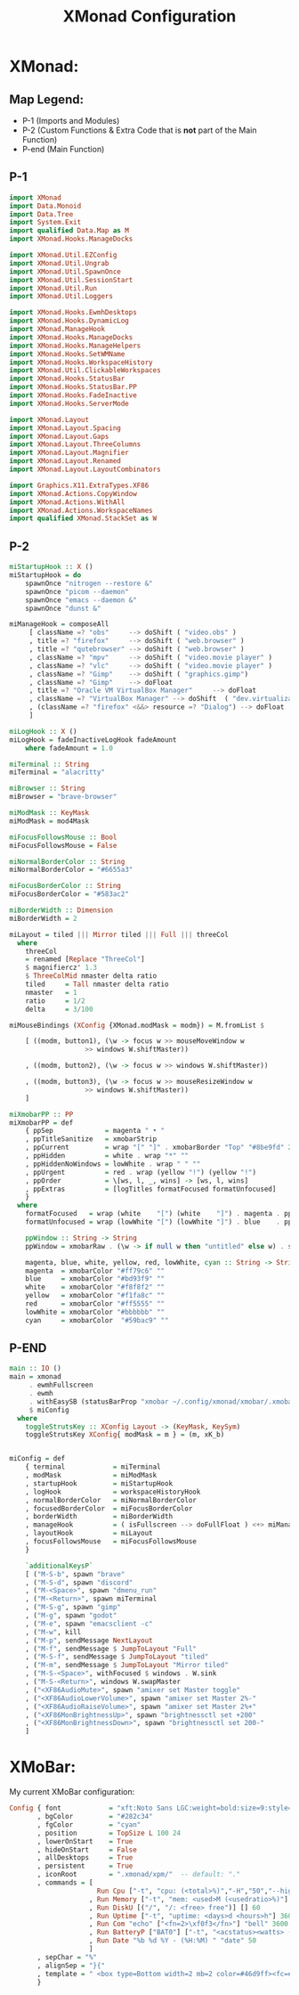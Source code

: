 #+TITLE: XMonad Configuration
* XMonad:
** Map Legend:
- P-1 (Imports and Modules)
- P-2 (Custom Functions & Extra Code that is *not* part of the Main Function)
- P-end (Main Function)

** P-1
#+BEGIN_SRC haskell :tangle ~/.config/xmonad/xmonad.hs
  import XMonad
  import Data.Monoid
  import Data.Tree
  import System.Exit
  import qualified Data.Map as M
  import XMonad.Hooks.ManageDocks

  import XMonad.Util.EZConfig 
  import XMonad.Util.Ungrab
  import XMonad.Util.SpawnOnce
  import XMonad.Util.SessionStart
  import XMonad.Util.Run
  import XMonad.Util.Loggers

  import XMonad.Hooks.EwmhDesktops
  import XMonad.Hooks.DynamicLog
  import XMonad.ManageHook
  import XMonad.Hooks.ManageDocks
  import XMonad.Hooks.ManageHelpers
  import XMonad.Hooks.SetWMName
  import XMonad.Hooks.WorkspaceHistory
  import XMonad.Util.ClickableWorkspaces 
  import XMonad.Hooks.StatusBar
  import XMonad.Hooks.StatusBar.PP
  import XMonad.Hooks.FadeInactive
  import XMonad.Hooks.ServerMode

  import XMonad.Layout
  import XMonad.Layout.Spacing
  import XMonad.Layout.Gaps
  import XMonad.Layout.ThreeColumns
  import XMonad.Layout.Magnifier
  import XMonad.Layout.Renamed 
  import XMonad.Layout.LayoutCombinators

  import Graphics.X11.ExtraTypes.XF86
  import XMonad.Actions.CopyWindow 
  import XMonad.Actions.WithAll
  import XMonad.Actions.WorkspaceNames
  import qualified XMonad.StackSet as W
#+END_SRC
** P-2
#+BEGIN_SRC haskell :tangle ~/.config/xmonad/xmonad.hs
  miStartupHook :: X ()
  miStartupHook = do     
      spawnOnce "nitrogen --restore &"
      spawnOnce "picom --daemon"
      spawnOnce "emacs --daemon &"
      spawnOnce "dunst &"

  miManageHook = composeAll
       [ className =? "obs"     --> doShift ( "video.obs" )
       , title =? "firefox"     --> doShift ( "web.browser" )
       , title =? "qutebrowser" --> doShift ( "web.browser" )
       , className =? "mpv"     --> doShift ( "video.movie player" )
       , className =? "vlc"     --> doShift ( "video.movie player" )
       , className =? "Gimp"    --> doShift ( "graphics.gimp")
       , className =? "Gimp"    --> doFloat
       , title =? "Oracle VM VirtualBox Manager"     --> doFloat
       , className =? "VirtualBox Manager" --> doShift  ( "dev.virtualization" )
       , (className =? "firefox" <&&> resource =? "Dialog") --> doFloat  -- Float Firefox Dialog
       ]

  miLogHook :: X ()
  miLogHook = fadeInactiveLogHook fadeAmount
      where fadeAmount = 1.0

  miTerminal :: String
  miTerminal = "alacritty"

  miBrowser :: String
  miBrowser = "brave-browser"

  miModMask :: KeyMask
  miModMask = mod4Mask

  miFocusFollowsMouse :: Bool
  miFocusFollowsMouse = False

  miNormalBorderColor :: String
  miNormalBorderColor = "#6655a3"

  miFocusBorderColor :: String
  miFocusBorderColor = "#583ac2"

  miBorderWidth :: Dimension
  miBorderWidth = 2

  miLayout = tiled ||| Mirror tiled ||| Full ||| threeCol 
    where
      threeCol
	  = renamed [Replace "ThreeCol"]
	  $ magnifiercz' 1.3
	  $ ThreeColMid nmaster delta ratio
      tiled     = Tall nmaster delta ratio
      nmaster   = 1
      ratio     = 1/2
      delta     = 3/100

  miMouseBindings (XConfig {XMonad.modMask = modm}) = M.fromList $

      [ ((modm, button1), (\w -> focus w >> mouseMoveWindow w
					 >> windows W.shiftMaster))

      , ((modm, button2), (\w -> focus w >> windows W.shiftMaster))

      , ((modm, button3), (\w -> focus w >> mouseResizeWindow w
					 >> windows W.shiftMaster))
      ]

  miXmobarPP :: PP
  miXmobarPP = def
      { ppSep             = magenta " • "
      , ppTitleSanitize   = xmobarStrip
      , ppCurrent         = wrap "[" "]" . xmobarBorder "Top" "#8be9fd" 2
      , ppHidden          = white . wrap "*" ""
      , ppHiddenNoWindows = lowWhite . wrap " " ""
      , ppUrgent          = red . wrap (yellow "!") (yellow "!")
      , ppOrder           = \[ws, l, _, wins] -> [ws, l, wins]
      , ppExtras          = [logTitles formatFocused formatUnfocused]
      }
    where
      formatFocused   = wrap (white    "[") (white    "]") . magenta . ppWindow
      formatUnfocused = wrap (lowWhite "[") (lowWhite "]") . blue    . ppWindow

      ppWindow :: String -> String
      ppWindow = xmobarRaw . (\w -> if null w then "untitled" else w) . shorten 30

      magenta, blue, white, yellow, red, lowWhite, cyan :: String -> String
      magenta  = xmobarColor "#ff79c6" ""
      blue     = xmobarColor "#bd93f9" ""
      white    = xmobarColor "#f8f8f2" ""
      yellow   = xmobarColor "#f1fa8c" ""
      red      = xmobarColor "#ff5555" ""
      lowWhite = xmobarColor "#bbbbbb" ""
      cyan     = xmobarColor  "#59bac9" ""
#+END_SRC
** P-END
#+BEGIN_SRC haskell :tangle ~/.config/xmonad/xmonad.hs
  main :: IO ()
  main = xmonad
       . ewmhFullscreen
       . ewmh
       . withEasySB (statusBarProp "xmobar ~/.config/xmonad/xmobar/.xmobarrc" (pure miXmobarPP)) toggleStrutsKey
       $ miConfig
    where
      toggleStrutsKey :: XConfig Layout -> (KeyMask, KeySym)
      toggleStrutsKey XConfig{ modMask = m } = (m, xK_b)


  miConfig = def
      { terminal            = miTerminal 
      , modMask             = miModMask
      , startupHook         = miStartupHook
      , logHook             = workspaceHistoryHook
      , normalBorderColor   = miNormalBorderColor
      , focusedBorderColor  = miFocusBorderColor
      , borderWidth         = miBorderWidth
      , manageHook          = ( isFullscreen --> doFullFloat ) <+> miManageHook <+> manageDocks
      , layoutHook          = miLayout
      , focusFollowsMouse   = miFocusFollowsMouse
      }

      `additionalKeysP`
      [ ("M-S-b", spawn "brave"                                                     )
      , ("M-S-d", spawn "discord"                                                   )
      , ("M-<Space>", spawn "dmenu_run"                                             )
      , ("M-<Return>", spawn miTerminal                                             )
      , ("M-S-g", spawn "gimp"                                                      )
      , ("M-g", spawn "godot"	     			                            )
      , ("M-e", spawn "emacsclient -c"                                              )
      , ("M-w", kill                                                                )
      , ("M-p", sendMessage NextLayout                                              )
      , ("M-f", sendMessage $ JumpToLayout "Full"                                   )
      , ("M-S-f", sendMessage $ JumpToLayout "tiled"                                )
      , ("M-m", sendMessage $ JumpToLayout "Mirror tiled"		            )
      , ("M-S-<Space>", withFocused $ windows . W.sink                              )
      , ("M-S-<Return>", windows W.swapMaster                                       )
      , ("<XF86AudioMute>", spawn "amixer set Master toggle"                        )
      , ("<XF86AudioLowerVolume>", spawn "amixer set Master 2%-"                    )
      , ("<XF86AudioRaiseVolume>", spawn "amixer set Master 2%+"                    )
      , ("<XF86MonBrightnessUp>", spawn "brightnessctl set +200"                    )
      , ("<XF86MonBrightnessDown>", spawn "brightnessctl set 200-"                  )
      ]
#+END_SRC
* XMoBar:
My current XMoBar configuration:
#+BEGIN_SRC haskell :tangle ~/.config/xmonad/xmobar/.xmobarrc
Config { font            = "xft:Noto Sans LGC:weight=bold:size=9:style=Regular"
       , bgColor         = "#282c34"
       , fgColor         = "cyan"
       , position        = TopSize L 100 24
       , lowerOnStart    = True
       , hideOnStart     = False
       , allDesktops     = True
       , persistent      = True
       , iconRoot        = ".xmonad/xpm/"  -- default: "."
       , commands = [
                      Run Cpu ["-t", "cpu: (<total>%)","-H","50","--high","red"] 20
                    , Run Memory ["-t", "mem: <used>M (<usedratio>%)"] 20
                    , Run DiskU [("/", "/: <free> free")] [] 60
                    , Run Uptime ["-t", "uptime: <days>d <hours>h"] 360
                    , Run Com "echo" ["<fn=2>\xf0f3</fn>"] "bell" 3600
                    , Run BatteryP ["BAT0"] ["-t", "<acstatus><watts> (<left>%)"] 360
                    , Run Date "%b %d %Y - (%H:%M) " "date" 50
                    ]
       , sepChar = "%"
       , alignSep = "}{"
       , template = " <box type=Bottom width=2 mb=2 color=#46d9ff><fc=#46d9ff>%date%</fc></box> }{ <box type=Bottom width=2 mb=2 color=#ecbe7b><fc=#ecbe7b><action=`alacritty -e htop`>%cpu%</action></fc></box>  •  <box type=Bottom width=2 mb=2 color=#ff6c6b><fc=#ff6c6b><action=`alacritty -e htop`>%memory%</action></fc></box>   •  <box type=Bottom width=2 mb=2 color=#a9a1e1><fc=#a9a1e1>%disku%</fc></box>  •  <box type=Bottom width=2 mb=2 color=#98be65><fc=#98be65>%uptime%</fc></box>  •  <box type=Bottom width=2 mb=2 color=#da8548><fc=#da8548>%battery%</fc></box>"
       }
#+END_SRC

